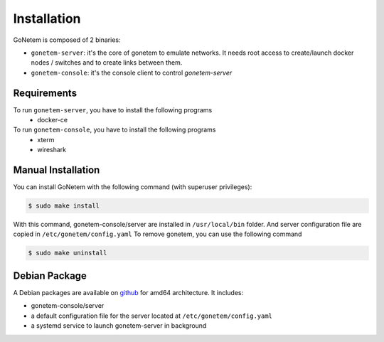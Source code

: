 .. _installation:

Installation
============

GoNetem is composed of 2 binaries:

* ``gonetem-server``: it's the core of gonetem to emulate networks. It needs root access to create/launch
  docker nodes / switches and to create links between them.
* ``gonetem-console``: it's the console client to control `gonetem-server`

Requirements
------------
To run ``gonetem-server``, you have to install the following programs
 * docker-ce

To run ``gonetem-console``, you have to install the following programs
 * xterm
 * wireshark

Manual Installation
-------------------
You can install GoNetem with the following command (with superuser privileges):

.. code-block:: bash

    $ sudo make install

With this command, gonetem-console/server are installed in ``/usr/local/bin`` folder.
And server configuration file are copied in ``/etc/gonetem/config.yaml``
To remove gonetem, you can use the following command

.. code-block:: bash

    $ sudo make uninstall

Debian Package
--------------

A Debian packages are available on `github <https://github.com/mroy31/gonetem/releases>`_
for amd64 architecture. It includes:

* gonetem-console/server
* a default configuration file for the server located at ``/etc/gonetem/config.yaml``
* a systemd service to launch gonetem-server in background
